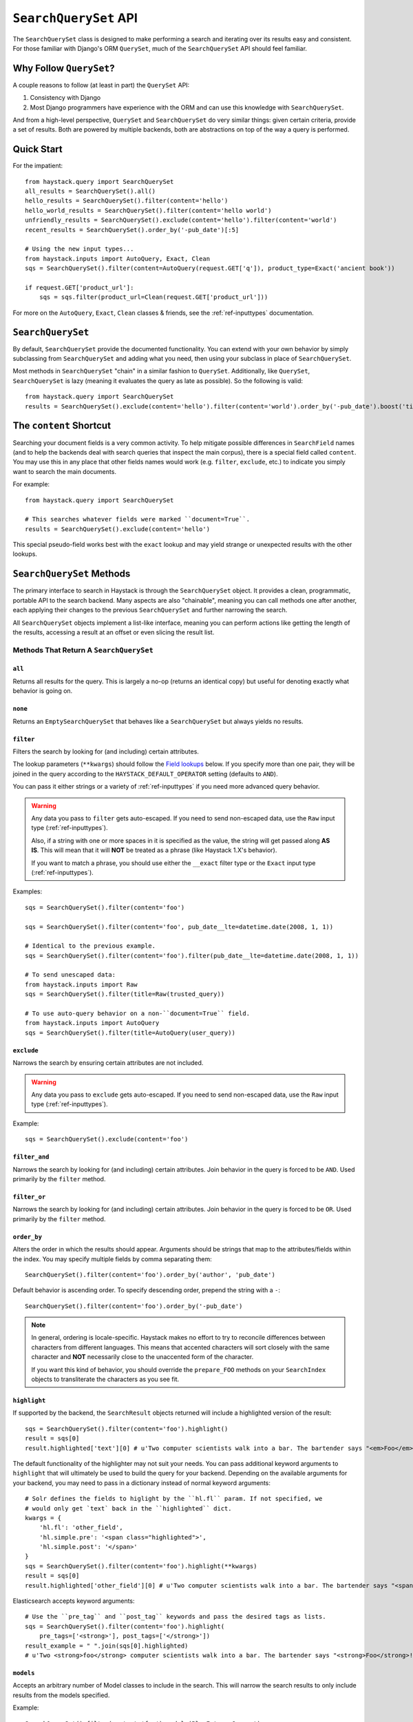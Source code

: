 .. _ref-searchqueryset-api:

======================
``SearchQuerySet`` API
======================

.. class:: SearchQuerySet(using=None, query=None)

The ``SearchQuerySet`` class is designed to make performing a search and
iterating over its results easy and consistent. For those familiar with Django's
ORM ``QuerySet``, much of the ``SearchQuerySet`` API should feel familiar.


Why Follow ``QuerySet``?
========================

A couple reasons to follow (at least in part) the ``QuerySet`` API:

#. Consistency with Django
#. Most Django programmers have experience with the ORM and can use this
   knowledge with ``SearchQuerySet``.

And from a high-level perspective, ``QuerySet`` and ``SearchQuerySet`` do very similar
things: given certain criteria, provide a set of results. Both are powered by
multiple backends, both are abstractions on top of the way a query is performed.


Quick Start
===========

For the impatient::

    from haystack.query import SearchQuerySet
    all_results = SearchQuerySet().all()
    hello_results = SearchQuerySet().filter(content='hello')
    hello_world_results = SearchQuerySet().filter(content='hello world')
    unfriendly_results = SearchQuerySet().exclude(content='hello').filter(content='world')
    recent_results = SearchQuerySet().order_by('-pub_date')[:5]

    # Using the new input types...
    from haystack.inputs import AutoQuery, Exact, Clean
    sqs = SearchQuerySet().filter(content=AutoQuery(request.GET['q']), product_type=Exact('ancient book'))

    if request.GET['product_url']:
        sqs = sqs.filter(product_url=Clean(request.GET['product_url']))

For more on the ``AutoQuery``, ``Exact``, ``Clean`` classes & friends, see the
:ref:`ref-inputtypes` documentation.


``SearchQuerySet``
==================

By default, ``SearchQuerySet`` provide the documented functionality. You can
extend with your own behavior by simply subclassing from ``SearchQuerySet`` and
adding what you need, then using your subclass in place of ``SearchQuerySet``.

Most methods in ``SearchQuerySet`` "chain" in a similar fashion to ``QuerySet``.
Additionally, like ``QuerySet``, ``SearchQuerySet`` is lazy (meaning it evaluates the
query as late as possible). So the following is valid::

    from haystack.query import SearchQuerySet
    results = SearchQuerySet().exclude(content='hello').filter(content='world').order_by('-pub_date').boost('title', 0.5)[10:20]


The ``content`` Shortcut
========================

Searching your document fields is a very common activity. To help mitigate
possible differences in ``SearchField`` names (and to help the backends deal
with search queries that inspect the main corpus), there is a special field
called ``content``. You may use this in any place that other fields names would
work (e.g. ``filter``, ``exclude``, etc.) to indicate you simply want to
search the main documents.

For example::

    from haystack.query import SearchQuerySet

    # This searches whatever fields were marked ``document=True``.
    results = SearchQuerySet().exclude(content='hello')

This special pseudo-field works best with the ``exact`` lookup and may yield
strange or unexpected results with the other lookups.


``SearchQuerySet`` Methods
==========================

The primary interface to search in Haystack is through the ``SearchQuerySet``
object. It provides a clean, programmatic, portable API to the search backend.
Many aspects are also "chainable", meaning you can call methods one after another, each
applying their changes to the previous ``SearchQuerySet`` and further narrowing
the search.

All ``SearchQuerySet`` objects implement a list-like interface, meaning you can
perform actions like getting the length of the results, accessing a result at an
offset or even slicing the result list.


Methods That Return A ``SearchQuerySet``
----------------------------------------

``all``
~~~~~~~

.. method:: SearchQuerySet.all(self):

Returns all results for the query. This is largely a no-op (returns an identical
copy) but useful for denoting exactly what behavior is going on.

``none``
~~~~~~~~

.. method:: SearchQuerySet.none(self):

Returns an ``EmptySearchQuerySet`` that behaves like a ``SearchQuerySet`` but
always yields no results.

``filter``
~~~~~~~~~~

.. method:: SearchQuerySet.filter(self, **kwargs)

Filters the search by looking for (and including) certain attributes.

The lookup parameters (``**kwargs``) should follow the `Field lookups`_ below.
If you specify more than one pair, they will be joined in the query according to
the ``HAYSTACK_DEFAULT_OPERATOR`` setting (defaults to ``AND``).

You can pass it either strings or a variety of :ref:`ref-inputtypes` if you
need more advanced query behavior.

.. warning::

    Any data you pass to ``filter`` gets auto-escaped. If you need to send
    non-escaped data, use the ``Raw`` input type (:ref:`ref-inputtypes`).

    Also, if a string with one or more spaces in it is specified as the value, the
    string will get passed along **AS IS**. This will mean that it will **NOT**
    be treated as a phrase (like Haystack 1.X's behavior).

    If you want to match a phrase, you should use either the ``__exact`` filter
    type or the ``Exact`` input type (:ref:`ref-inputtypes`).

Examples::

    sqs = SearchQuerySet().filter(content='foo')

    sqs = SearchQuerySet().filter(content='foo', pub_date__lte=datetime.date(2008, 1, 1))

    # Identical to the previous example.
    sqs = SearchQuerySet().filter(content='foo').filter(pub_date__lte=datetime.date(2008, 1, 1))

    # To send unescaped data:
    from haystack.inputs import Raw
    sqs = SearchQuerySet().filter(title=Raw(trusted_query))

    # To use auto-query behavior on a non-``document=True`` field.
    from haystack.inputs import AutoQuery
    sqs = SearchQuerySet().filter(title=AutoQuery(user_query))


``exclude``
~~~~~~~~~~~

.. method:: SearchQuerySet.exclude(self, **kwargs)

Narrows the search by ensuring certain attributes are not included.

.. warning::

    Any data you pass to ``exclude`` gets auto-escaped. If you need to send
    non-escaped data, use the ``Raw`` input type (:ref:`ref-inputtypes`).

Example::

    sqs = SearchQuerySet().exclude(content='foo')


``filter_and``
~~~~~~~~~~~~~~

.. method:: SearchQuerySet.filter_and(self, **kwargs)

Narrows the search by looking for (and including) certain attributes. Join
behavior in the query is forced to be ``AND``. Used primarily by the ``filter``
method.

``filter_or``
~~~~~~~~~~~~~

.. method:: SearchQuerySet.filter_or(self, **kwargs)

Narrows the search by looking for (and including) certain attributes. Join
behavior in the query is forced to be ``OR``. Used primarily by the ``filter``
method.

``order_by``
~~~~~~~~~~~~

.. method:: SearchQuerySet.order_by(self, *args)

Alters the order in which the results should appear. Arguments should be strings
that map to the attributes/fields within the index. You may specify multiple
fields by comma separating them::

    SearchQuerySet().filter(content='foo').order_by('author', 'pub_date')

Default behavior is ascending order. To specify descending order, prepend the
string with a ``-``::

    SearchQuerySet().filter(content='foo').order_by('-pub_date')

.. note::

    In general, ordering is locale-specific. Haystack makes no effort to try to
    reconcile differences between characters from different languages. This
    means that accented characters will sort closely with the same character
    and **NOT** necessarily close to the unaccented form of the character.

    If you want this kind of behavior, you should override the ``prepare_FOO``
    methods on your ``SearchIndex`` objects to transliterate the characters
    as you see fit.

``highlight``
~~~~~~~~~~~~~

.. method:: SearchQuerySet.highlight(self)

If supported by the backend, the ``SearchResult`` objects returned will include
a highlighted version of the result::

    sqs = SearchQuerySet().filter(content='foo').highlight()
    result = sqs[0]
    result.highlighted['text'][0] # u'Two computer scientists walk into a bar. The bartender says "<em>Foo</em>!".'

The default functionality of the highlighter may not suit your needs.
You can pass additional keyword arguments to ``highlight`` that will
ultimately be used to build the query for your backend. Depending on the
available arguments for your backend, you may need to pass in a dictionary
instead of normal keyword arguments::

    # Solr defines the fields to higlight by the ``hl.fl`` param. If not specified, we
    # would only get `text` back in the ``highlighted`` dict.
    kwargs = {
        'hl.fl': 'other_field',
        'hl.simple.pre': '<span class="highlighted">',
        'hl.simple.post': '</span>'
    }
    sqs = SearchQuerySet().filter(content='foo').highlight(**kwargs)
    result = sqs[0]
    result.highlighted['other_field'][0] # u'Two computer scientists walk into a bar. The bartender says "<span class="highlighted">Foo</span>!".'

Elasticsearch accepts keyword arguments::

    # Use the ``pre_tag`` and ``post_tag`` keywords and pass the desired tags as lists.
    sqs = SearchQuerySet().filter(content='foo').highlight(
        pre_tags=['<strong>'], post_tags=['</strong>'])
    result_example = " ".join(sqs[0].highlighted)
    # u'Two <strong>foo</strong> computer scientists walk into a bar. The bartender says "<strong>Foo</strong>!"'

``models``
~~~~~~~~~~

.. method:: SearchQuerySet.models(self, *models)

Accepts an arbitrary number of Model classes to include in the search. This will
narrow the search results to only include results from the models specified.

Example::

    SearchQuerySet().filter(content='foo').models(BlogEntry, Comment)

``result_class``
~~~~~~~~~~~~~~~~

.. method:: SearchQuerySet.result_class(self, klass)

Allows specifying a different class to use for results.

Overrides any previous usages. If ``None`` is provided, Haystack will
revert back to the default ``SearchResult`` object.

Example::

    SearchQuerySet().result_class(CustomResult)

``boost``
~~~~~~~~~

.. method:: SearchQuerySet.boost(self, term, boost_value)

Boosts a certain term of the query. You provide the term to be boosted and the
value is the amount to boost it by. Boost amounts may be either an integer or a
float.

Example::

    SearchQuerySet().filter(content='foo').boost('bar', 1.5)

``facet``
~~~~~~~~~

.. method:: SearchQuerySet.facet(self, field, **options)

Adds faceting to a query for the provided field. You provide the field (from one
of the ``SearchIndex`` classes) you like to facet on. Any keyword options you
provide will be passed along to the backend for that facet.

Example::

    # For SOLR (setting f.author.facet.*; see http://wiki.apache.org/solr/SimpleFacetParameters#Parameters)
    SearchQuerySet().facet('author', mincount=1, limit=10)
    # For Elasticsearch (see http://www.elasticsearch.org/guide/reference/api/search/facets/terms-facet.html)
    SearchQuerySet().facet('author', size=10, order='term')

In the search results you get back, facet counts will be populated in the
``SearchResult`` object. You can access them via the ``facet_counts`` method.

Example::

    # Count document hits for each author within the index.
    SearchQuerySet().filter(content='foo').facet('author')

``interval_facet``
~~~~~~~~~~~~~~

.. method:: SearchQuerySet.interval_facet(self, field, interval)

Adds interval faceting to a query for the provided field. You provide the field
(from one of the ``SearchIndex`` classes) you like to facet on and an array of
``intervals``. This is currently supported only when using Solr (ver 4.10+)

In the search results you get back, facet counts will be populated in the
``SearchResult`` object. You can access them via the ``facet_counts`` method.

Example::

    # Count document hits that have a price included in the following ranges: between 0 and 100, and greater than 100
    SearchQuerySet().filter(content='foo').interval_facet('price', intervals=['[0,100]', '(100,*]'])

``date_facet``
~~~~~~~~~~~~~~

.. method:: SearchQuerySet.date_facet(self, field, start_date, end_date, gap_by, gap_amount=1)

Adds faceting to a query for the provided field by date. You provide the field
(from one of the ``SearchIndex`` classes) you like to facet on, a ``start_date``
(either ``datetime.datetime`` or ``datetime.date``), an ``end_date`` and the
amount of time between gaps as ``gap_by`` (one of ``'year'``, ``'month'``,
``'day'``, ``'hour'``, ``'minute'`` or ``'second'``).

You can also optionally provide a ``gap_amount`` to specify a different
increment than ``1``. For example, specifying gaps by week (every seven days)
would be ``gap_by='day', gap_amount=7``).

In the search results you get back, facet counts will be populated in the
``SearchResult`` object. You can access them via the ``facet_counts`` method.

Example::

    # Count document hits for each day between 2009-06-07 to 2009-07-07 within the index.
    SearchQuerySet().filter(content='foo').date_facet('pub_date', start_date=datetime.date(2009, 6, 7), end_date=datetime.date(2009, 7, 7), gap_by='day')

``query_facet``
~~~~~~~~~~~~~~~

.. method:: SearchQuerySet.query_facet(self, field, query)

Adds faceting to a query for the provided field with a custom query. You provide
the field (from one of the ``SearchIndex`` classes) you like to facet on and the
backend-specific query (as a string) you'd like to execute.

Please note that this is **NOT** portable between backends. The syntax is entirely
dependent on the backend. No validation/cleansing is performed and it is up to
the developer to ensure the query's syntax is correct.

In the search results you get back, facet counts will be populated in the
``SearchResult`` object. You can access them via the ``facet_counts`` method.

Example::

    # Count document hits for authors that start with 'jo' within the index.
    SearchQuerySet().filter(content='foo').query_facet('author', 'jo*')

``within``
~~~~~~~~~~

.. method:: SearchQuerySet.within(self, field, point_1, point_2):

Spatial: Adds a bounding box search to the query.

See the :ref:`ref-spatial` docs for more information.

``dwithin``
~~~~~~~~~~~

.. method:: SearchQuerySet.dwithin(self, field, point, distance):

Spatial: Adds a distance-based search to the query.

See the :ref:`ref-spatial` docs for more information.

``stats``
~~~~~~~~~

.. method:: SearchQuerySet.stats(self, field):

Adds stats to a query for the provided field. This is supported on
Solr only. You provide the field (from one of the ``SearchIndex``
classes) you would like stats on.

In the search results you get back, stats will be populated in the
``SearchResult`` object. You can access them via the `` stats_results`` method.

Example::

    # Get stats on the author field.
    SearchQuerySet().filter(content='foo').stats('author')

``stats_facet``
~~~~~~~~~~~~~~~
.. method:: SearchQuerySet.stats_facet(self, field,
.. facet_fields=None):

Adds stats facet for the given field and facet_fields represents the
faceted fields. This is supported on Solr only.

Example::

    # Get stats on the author field, and stats on the author field
    faceted by bookstore.
    SearchQuerySet().filter(content='foo').stats_facet('author','bookstore')


``distance``
~~~~~~~~~~~~
.. method:: SearchQuerySet.distance(self, field, point):

Spatial: Denotes results must have distance measurements from the
provided point.

See the :ref:`ref-spatial` docs for more information.

``narrow``
~~~~~~~~~~

.. method:: SearchQuerySet.narrow(self, query)

Pulls a subset of documents from the search engine to search within. This is
for advanced usage, especially useful when faceting.

Example::

    # Search, from recipes containing 'blend', for recipes containing 'banana'.
    SearchQuerySet().narrow('blend').filter(content='banana')

    # Using a fielded search where the recipe's title contains 'smoothie', find all recipes published before 2009.
    SearchQuerySet().narrow('title:smoothie').filter(pub_date__lte=datetime.datetime(2009, 1, 1))

By using ``narrow``, you can create drill-down interfaces for faceting by
applying ``narrow`` calls for each facet that gets selected.

This method is different from ``SearchQuerySet.filter()`` in that it does not
affect the query sent to the engine. It pre-limits the document set being
searched. Generally speaking, if you're in doubt of whether to use
``filter`` or ``narrow``, use ``filter``.

.. note::

    This method is, generally speaking, not necessarily portable between
    backends. The syntax is entirely dependent on the backend, though most
    backends have a similar syntax for basic fielded queries. No
    validation/cleansing is performed and it is up to the developer to ensure
    the query's syntax is correct.

``raw_search``
~~~~~~~~~~~~~~

.. method:: SearchQuerySet.raw_search(self, query_string, **kwargs)

Passes a raw query directly to the backend. This is for advanced usage, where
the desired query can not be expressed via ``SearchQuerySet``.

This method is still supported, however it now uses the much more flexible
``Raw`` input type (:ref:`ref-inputtypes`).

.. warning::

    Different from Haystack 1.X, this method no longer causes immediate
    evaluation & now chains appropriately.

Example::

    # In the case of Solr... (this example could be expressed with SearchQuerySet)
    SearchQuerySet().raw_search('django_ct:blog.blogentry "However, it is"')

    # Equivalent.
    from haystack.inputs import Raw
    sqs = SearchQuerySet().filter(content=Raw('django_ct:blog.blogentry "However, it is"'))

Please note that this is **NOT** portable between backends. The syntax is entirely
dependent on the backend. No validation/cleansing is performed and it is up to
the developer to ensure the query's syntax is correct.

Further, the use of ``**kwargs`` are completely undocumented intentionally. If
a third-party backend can implement special features beyond what's present, it
should use those ``**kwargs`` for passing that information. Developers should
be careful to make sure there are no conflicts with the backend's ``search``
method, as that is called directly.

``load_all``
~~~~~~~~~~~~

.. method:: SearchQuerySet.load_all(self)

Efficiently populates the objects in the search results. Without using this
method, DB lookups are done on a per-object basis, resulting in many individual
trips to the database. If ``load_all`` is used, the ``SearchQuerySet`` will
group similar objects into a single query, resulting in only as many queries as
there are different object types returned.

Example::

    SearchQuerySet().filter(content='foo').load_all()

``auto_query``
~~~~~~~~~~~~~~

.. method:: SearchQuerySet.auto_query(self, query_string, fieldname=None)

Performs a best guess constructing the search query.

This method is intended for common use directly with a user's query. This
method is still supported, however it now uses the much more flexible
``AutoQuery`` input type (:ref:`ref-inputtypes`).

It handles exact matches (specified with single or double quotes), negation (
using a ``-`` immediately before the term) and joining remaining terms with the
operator specified in ``HAYSTACK_DEFAULT_OPERATOR``.

Example::

    sqs = SearchQuerySet().auto_query('goldfish "old one eye" -tank')

    # Equivalent.
    from haystack.inputs import AutoQuery
    sqs = SearchQuerySet().filter(content=AutoQuery('goldfish "old one eye" -tank'))

    # Against a different field.
    sqs = SearchQuerySet().filter(title=AutoQuery('goldfish "old one eye" -tank'))


``autocomplete``
~~~~~~~~~~~~~~~~

A shortcut method to perform an autocomplete search.

Must be run against fields that are either ``NgramField`` or
``EdgeNgramField``.

Example::

    SearchQuerySet().autocomplete(title_autocomplete='gol')

``more_like_this``
~~~~~~~~~~~~~~~~~~

.. method:: SearchQuerySet.more_like_this(self, model_instance)

Finds similar results to the object passed in.

You should pass in an instance of a model (for example, one fetched via a
``get`` in Django's ORM). This will execute a query on the backend that searches
for similar results. The instance you pass in should be an indexed object.
Previously called methods will have an effect on the provided results.

It will evaluate its own backend-specific query and populate the
``SearchQuerySet`` in the same manner as other methods.

Example::

    entry = Entry.objects.get(slug='haystack-one-oh-released')
    mlt = SearchQuerySet().more_like_this(entry)
    mlt.count() # 5
    mlt[0].object.title # "Haystack Beta 1 Released"

    # ...or...
    mlt = SearchQuerySet().filter(public=True).exclude(pub_date__lte=datetime.date(2009, 7, 21)).more_like_this(entry)
    mlt.count() # 2
    mlt[0].object.title # "Haystack Beta 1 Released"

``using``
~~~~~~~~~

.. method:: SearchQuerySet.using(self, connection_name)

Allows switching which connection the ``SearchQuerySet`` uses to search in.

Example::

    # Let the routers decide which connection to use.
    sqs = SearchQuerySet().all()

    # Specify the 'default'.
    sqs = SearchQuerySet().all().using('default')


Methods That Do Not Return A ``SearchQuerySet``
-----------------------------------------------

``count``
~~~~~~~~~

.. method:: SearchQuerySet.count(self)

Returns the total number of matching results.

This returns an integer count of the total number of results the search backend
found that matched. This method causes the query to evaluate and run the search.

Example::

    SearchQuerySet().filter(content='foo').count()

``best_match``
~~~~~~~~~~~~~~

.. method:: SearchQuerySet.best_match(self)

Returns the best/top search result that matches the query.

This method causes the query to evaluate and run the search. This method returns
a ``SearchResult`` object that is the best match the search backend found::

    foo = SearchQuerySet().filter(content='foo').best_match()
    foo.id # Something like 5.

    # Identical to:
    foo = SearchQuerySet().filter(content='foo')[0]

``latest``
~~~~~~~~~~

.. method:: SearchQuerySet.latest(self, date_field)

Returns the most recent search result that matches the query.

This method causes the query to evaluate and run the search. This method returns
a ``SearchResult`` object that is the most recent match the search backend
found::

    foo = SearchQuerySet().filter(content='foo').latest('pub_date')
    foo.id # Something like 3.

    # Identical to:
    foo = SearchQuerySet().filter(content='foo').order_by('-pub_date')[0]

``facet_counts``
~~~~~~~~~~~~~~~~

.. method:: SearchQuerySet.facet_counts(self)

Returns the facet counts found by the query. This will cause the query to
execute and should generally be used when presenting the data (template-level).

You receive back a dictionary with three keys: ``fields``, ``dates`` and
``queries``. Each contains the facet counts for whatever facets you specified
within your ``SearchQuerySet``.

.. note::

    The resulting dictionary may change before 1.0 release. It's fairly
    backend-specific at the time of writing. Standardizing is waiting on
    implementing other backends that support faceting and ensuring that the
    results presented will meet their needs as well.

Example::

    # Count document hits for each author.
    sqs = SearchQuerySet().filter(content='foo').facet('author')

    sqs.facet_counts()
    # Gives the following response:
    # {
    #     'dates': {},
    #     'fields': {
    #         'author': [
    #             ('john', 4),
    #             ('daniel', 2),
    #             ('sally', 1),
    #             ('terry', 1),
    #         ],
    #     },
    #     'queries': {}
    # }

``stats_results``
~~~~~~~~~~~~~~~~~

.. method:: SearchQuerySet.stats_results(self):

Returns the stats results found by the query.

This will cause the query to execute and should generally be used when
presenting the data (template-level).

You receive back a dictionary with three keys: ``fields``, ``dates`` and
``queries``. Each contains the facet counts for whatever facets you specified
within your ``SearchQuerySet``.

.. note::

    The resulting dictionary may change before 1.0 release. It's fairly
    backend-specific at the time of writing. Standardizing is waiting on
    implementing other backends that support faceting and ensuring that the
    results presented will meet their needs as well.

Example::

    # Count document hits for each author.
    sqs = SearchQuerySet().filter(content='foo').stats('price')

    sqs.stats_results()

    # Gives the following response
    # {
    #    'stats_fields':{
    #       'author:{
    #            'min': 0.0,
    #            'max': 2199.0,
    #            'sum': 5251.2699999999995,
    #            'count': 15,
    #            'missing': 11,
    #            'sumOfSquares': 6038619.160300001,
    #            'mean': 350.08466666666664,
    #            'stddev': 547.737557906113
    #        }
    #    }
    #
    # }

``set_spelling_query``
~~~~~~~~~~~~~~~~~~~~~~~

.. method:: SearchQuerySet.set_spelling_query(self, spelling_query)

This method allows you to set the text which will be passed to the backend search engine for spelling
suggestions. This is helpful when the actual query being sent to the backend has complex syntax which
should not be seen by the spelling suggestion component.

In this example, a Solr ``edismax`` query is being used to boost field and document weights and
``set_spelling_query`` is being used to send only the actual user-entered text to the spellchecker::

    alt_q = AltParser('edismax', self.query,
                      qf='title^4 text provider^0.5',
                      bq='django_ct:core.item^6.0')
    sqs = sqs.filter(content=alt_q)
    sqs = sqs.set_spelling_query(self.query)


``spelling_suggestion``
~~~~~~~~~~~~~~~~~~~~~~~

.. method:: SearchQuerySet.spelling_suggestion(self, preferred_query=None)

Returns the spelling suggestion found by the query.

To work, you must set ``INCLUDE_SPELLING`` within your connection's
settings dictionary to ``True``, and you must rebuild your index afterwards.
Otherwise, ``None`` will be returned.

This method causes the query to evaluate and run the search if it hasn't already
run. Search results will be populated as normal but with an additional spelling
suggestion. Note that this does *NOT* run the revised query, only suggests
improvements.

If provided, the optional argument to this method lets you specify an alternate
query for the spelling suggestion to be run on. This is useful for passing along
a raw user-provided query, especially when there are many methods chained on the
``SearchQuerySet``.

Example::

    sqs = SearchQuerySet().auto_query('mor exmples')
    sqs.spelling_suggestion() # u'more examples'

    # ...or...
    suggestion = SearchQuerySet().spelling_suggestion('moar exmples')
    suggestion # u'more examples'

``values``
~~~~~~~~~~

.. method:: SearchQuerySet.values(self, *fields)

Returns a list of dictionaries, each containing the key/value pairs for the
result, exactly like Django's ``ValuesQuerySet``.

This method causes the query to evaluate and run the search if it hasn't already
run.

You must provide a list of one or more fields as arguments. These fields will
be the ones included in the individual results.

Example::

    sqs = SearchQuerySet().auto_query('banana').values('title', 'description')


``values_list``
~~~~~~~~~~~~~~~

.. method:: SearchQuerySet.values_list(self, *fields, **kwargs)

Returns a list of field values as tuples, exactly like Django's
``ValuesListQuerySet``.

This method causes the query to evaluate and run the search if it hasn't already
run.

You must provide a list of one or more fields as arguments. These fields will
be the ones included in the individual results.

You may optionally also provide a ``flat=True`` kwarg, which in the case of a
single field being provided, will return a flat list of that field rather than
a list of tuples.

Example::

    sqs = SearchQuerySet().auto_query('banana').values_list('title', 'description')

    # ...or just the titles as a flat list...
    sqs = SearchQuerySet().auto_query('banana').values_list('title', flat=True)


.. _field-lookups:

Field Lookups
-------------

The following lookup types are supported:

* content
* contains
* exact
* gt
* gte
* lt
* lte
* in
* startswith
* endswith
* range
* fuzzy

Except for ``fuzzy`` these options are similar in function to the way Django's lookup types work.
The actual behavior of these lookups is backend-specific.

.. warning::

    The ``startswith`` filter is strongly affected by the other ways the engine
    parses data, especially in regards to stemming (see :doc:`glossary`). This
    can mean that if the query ends in a vowel or a plural form, it may get
    stemmed before being evaluated.

    This is both backend-specific and yet fairly consistent between engines,
    and may be the cause of sometimes unexpected results.

.. warning::

    The ``content`` filter became the new default filter as of Haystack v2.X
    (the default in Haystack v1.X was ``exact``). This changed because ``exact``
    caused problems and was unintuitive for new people trying to use Haystack.
    ``content`` is a much more natural usage.

    If you had an app built on Haystack v1.X & are upgrading, you'll need to
    sanity-check & possibly change any code that was relying on the default.
    The solution is just to add ``__exact`` to any "bare" field in a
    ``.filter(...)`` clause.

Example::

    SearchQuerySet().filter(content='foo')

    # Identical to:
    SearchQuerySet().filter(content__content='foo')

    # Phrase matching.
    SearchQuerySet().filter(content__exact='hello world')

    # Other usages look like:
    SearchQuerySet().filter(pub_date__gte=datetime.date(2008, 1, 1), pub_date__lt=datetime.date(2009, 1, 1))
    SearchQuerySet().filter(author__in=['daniel', 'john', 'jane'])
    SearchQuerySet().filter(view_count__range=[3, 5])


``EmptySearchQuerySet``
=======================

Also included in Haystack is an ``EmptySearchQuerySet`` class. It behaves just
like ``SearchQuerySet`` but will always return zero results. This is useful for
places where you want no query to occur or results to be returned.


``RelatedSearchQuerySet``
=========================

Sometimes you need to filter results based on relations in the database that are
not present in the search index or are difficult to express that way. To this
end, ``RelatedSearchQuerySet`` allows you to post-process the search results by
calling ``load_all_queryset``.

.. warning::

    ``RelatedSearchQuerySet`` can have negative performance implications.
    Because results are excluded based on the database after the search query
    has been run, you can't guarantee offsets within the cache. Therefore, the
    entire cache that appears before the offset you request must be filled in
    order to produce consistent results. On large result sets and at higher
    slices, this can take time.

    This is the old behavior of ``SearchQuerySet``, so performance is no worse
    than the early days of Haystack.

It supports all other methods that the standard ``SearchQuerySet`` does, with
the addition of the ``load_all_queryset`` method and paying attention to the
``load_all_queryset`` method of ``SearchIndex`` objects when populating the
cache.

``load_all_queryset``
---------------------

.. method:: RelatedSearchQuerySet.load_all_queryset(self, model_class, queryset)

Allows for specifying a custom ``QuerySet`` that changes how ``load_all`` will
fetch records for the provided model. This is useful for post-processing the
results from the query, enabling things like adding ``select_related`` or
filtering certain data.

Example::

    sqs = RelatedSearchQuerySet().filter(content='foo').load_all()
    # For the Entry model, we want to include related models directly associated
    # with the Entry to save on DB queries.
    sqs = sqs.load_all_queryset(Entry, Entry.objects.all().select_related(depth=1))

This method chains indefinitely, so you can specify ``QuerySets`` for as many
models as you wish, one per model. The ``SearchQuerySet`` appends on a call to
``in_bulk``, so be sure that the ``QuerySet`` you provide can accommodate this
and that the ids passed to ``in_bulk`` will map to the model in question.

If you need to do this frequently and have one ``QuerySet`` you'd like to apply
everywhere, you can specify this at the ``SearchIndex`` level using the
``load_all_queryset`` method. See :doc:`searchindex_api` for usage.
